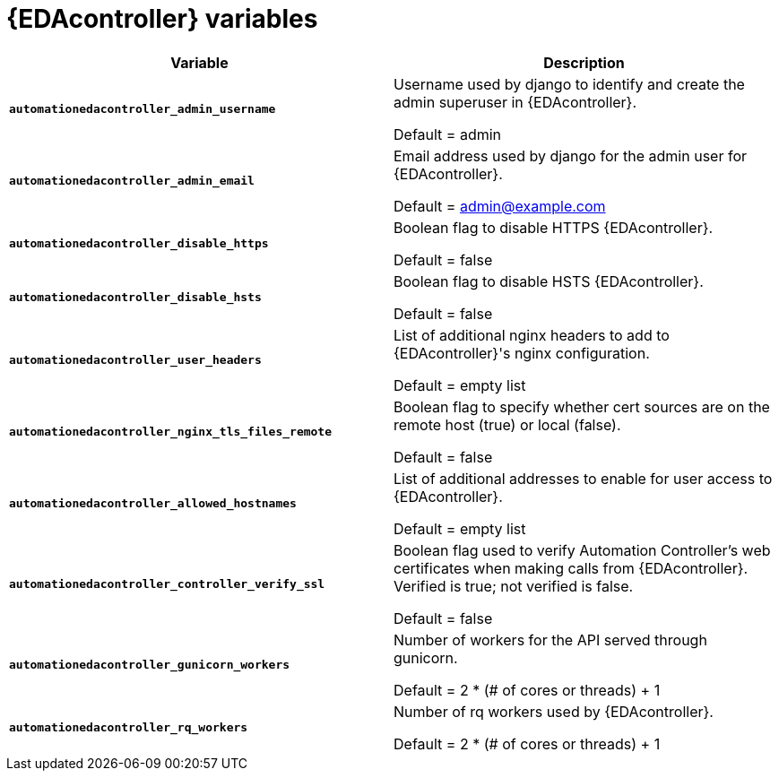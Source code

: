 
[id="event-driven-ansible-controller_{context}"]
= {EDAcontroller} variables

[cols="50%,50%",options="header"]
|====
| *Variable* | *Description* 
| *`automationedacontroller_admin_username`* | Username used by django to identify and create the admin superuser in {EDAcontroller}.

Default = admin
| *`automationedacontroller_admin_email`* | Email address used by django for the admin user for {EDAcontroller}. 

Default = admin@example.com
| *`automationedacontroller_disable_https`* | Boolean flag to disable HTTPS {EDAcontroller}. 

Default = false
| *`automationedacontroller_disable_hsts`* | Boolean flag to disable HSTS {EDAcontroller}. 

Default = false
| *`automationedacontroller_user_headers`* | List of additional nginx headers to add to {EDAcontroller}'s nginx configuration. 

Default = empty list
| *`automationedacontroller_nginx_tls_files_remote`* | Boolean flag to specify whether cert sources are on the remote host (true) or local (false). 

Default = false
| *`automationedacontroller_allowed_hostnames`* | List of additional addresses to enable for user access to {EDAcontroller}.

Default = empty list
| *`automationedacontroller_controller_verify_ssl`* | Boolean flag used to verify Automation Controller's web certificates when making calls from {EDAcontroller}. Verified is true; not verified is false. 

Default = false
//Add this variable back for the next release, as long as approved by development.
//| *`automationedacontroller_websocket_ssl_verify`* | 
//SSL verification for the Daphne websocket used by podman to communicate from the pod to the host. Default is false to disable SSL connection as verified

//Default = false
| *`automationedacontroller_gunicorn_workers`* | Number of workers for the API served through gunicorn.

Default =  2 * (# of cores or threads) + 1
| *`automationedacontroller_rq_workers`* | Number of rq workers used by {EDAcontroller}.

Default =  2 * (# of cores or threads) + 1
|====


